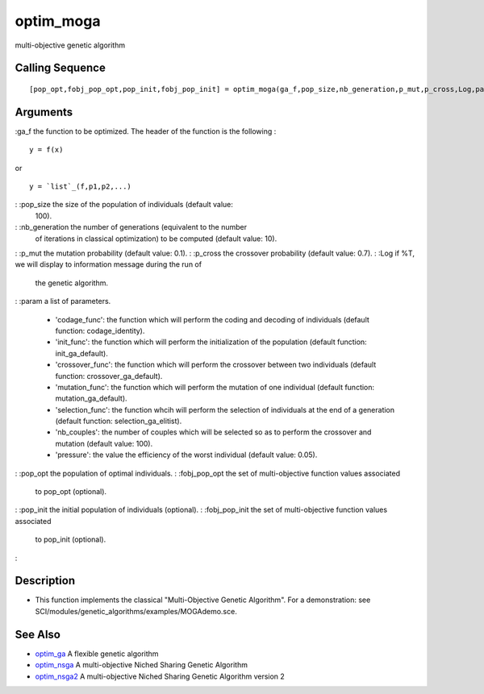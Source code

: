 


optim_moga
==========

multi-objective genetic algorithm



Calling Sequence
~~~~~~~~~~~~~~~~


::

    [pop_opt,fobj_pop_opt,pop_init,fobj_pop_init] = optim_moga(ga_f,pop_size,nb_generation,p_mut,p_cross,Log,param)




Arguments
~~~~~~~~~

:ga_f the function to be optimized. The header of the function is the
following :

::

    y = f(x)

or

::

    y = `list`_(f,p1,p2,...)


: :pop_size the size of the population of individuals (default value:
  100).
: :nb_generation the number of generations (equivalent to the number
  of iterations in classical optimization) to be computed (default
  value: 10).
: :p_mut the mutation probability (default value: 0.1).
: :p_cross the crossover probability (default value: 0.7).
: :Log if %T, we will display to information message during the run of
  the genetic algorithm.
: :param a list of parameters.

    + 'codage_func': the function which will perform the coding and
      decoding of individuals (default function: codage_identity).
    + 'init_func': the function which will perform the initialization of
      the population (default function: init_ga_default).
    + 'crossover_func': the function which will perform the crossover
      between two individuals (default function: crossover_ga_default).
    + 'mutation_func': the function which will perform the mutation of one
      individual (default function: mutation_ga_default).
    + 'selection_func': the function whcih will perform the selection of
      individuals at the end of a generation (default function:
      selection_ga_elitist).
    + 'nb_couples': the number of couples which will be selected so as to
      perform the crossover and mutation (default value: 100).
    + 'pressure': the value the efficiency of the worst individual
      (default value: 0.05).

: :pop_opt the population of optimal individuals.
: :fobj_pop_opt the set of multi-objective function values associated
  to pop_opt (optional).
: :pop_init the initial population of individuals (optional).
: :fobj_pop_init the set of multi-objective function values associated
  to pop_init (optional).
:



Description
~~~~~~~~~~~


+ This function implements the classical "Multi-Objective Genetic
  Algorithm". For a demonstration: see
  SCI/modules/genetic_algorithms/examples/MOGAdemo.sce.




See Also
~~~~~~~~


+ `optim_ga`_ A flexible genetic algorithm
+ `optim_nsga`_ A multi-objective Niched Sharing Genetic Algorithm
+ `optim_nsga2`_ A multi-objective Niched Sharing Genetic Algorithm
  version 2


.. _optim_ga: optim_ga.html
.. _optim_nsga: optim_nsga.html
.. _optim_nsga2: optim_nsga2.html


